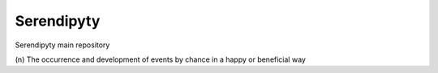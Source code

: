 Serendipyty
===========
Serendipyty main repository

\(n\) The occurrence and development of events by chance in a happy or beneficial way
